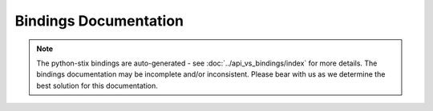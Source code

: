 Bindings Documentation
======================
   
.. note::

	The python-stix bindings are auto-generated - see :doc:`../api_vs_bindings/index` for more details. The bindings documentation may be incomplete and/or inconsistent. Please bear with us as we determine the best solution for this documentation.